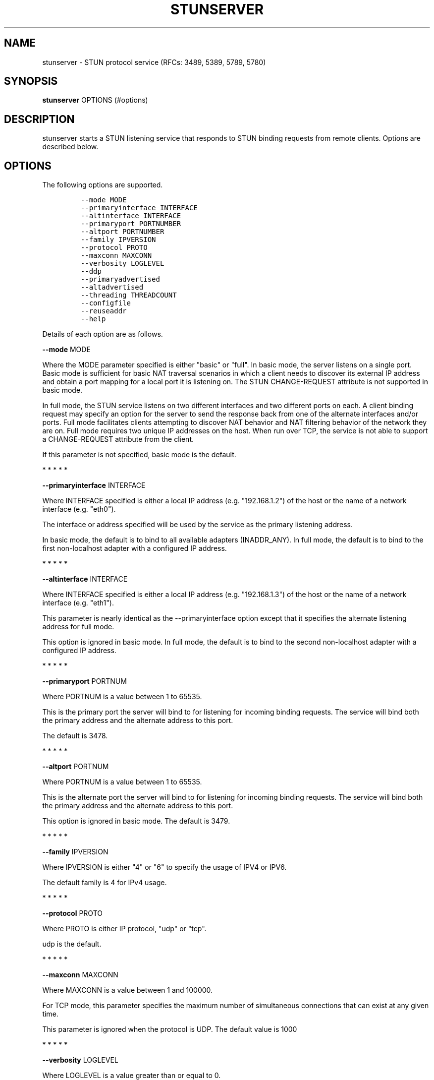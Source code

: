 .\" Automatically generated by Pandoc 1.19.2.4
.\"
.TH "STUNSERVER" "1" "" "January 22, 2012" "User Manual"
.hy
.SH NAME
.PP
stunserver \- STUN protocol service (RFCs: 3489, 5389, 5789, 5780)
.SH SYNOPSIS
.PP
\f[B]stunserver\f[] OPTIONS (#options)
.SH DESCRIPTION
.PP
stunserver starts a STUN listening service that responds to STUN binding
requests from remote clients.
Options are described below.
.SH OPTIONS
.PP
The following options are supported.
.IP
.nf
\f[C]
\-\-mode\ MODE
\-\-primaryinterface\ INTERFACE
\-\-altinterface\ INTERFACE
\-\-primaryport\ PORTNUMBER
\-\-altport\ PORTNUMBER
\-\-family\ IPVERSION
\-\-protocol\ PROTO
\-\-maxconn\ MAXCONN
\-\-verbosity\ LOGLEVEL
\-\-ddp
\-\-primaryadvertised
\-\-altadvertised
\-\-threading\ THREADCOUNT
\-\-configfile
\-\-reuseaddr
\-\-help
\f[]
.fi
.PP
Details of each option are as follows.
.PP
\f[B]\-\-mode\f[] MODE
.PP
Where the MODE parameter specified is either "basic" or "full".
In basic mode, the server listens on a single port.
Basic mode is sufficient for basic NAT traversal scenarios in which a
client needs to discover its external IP address and obtain a port
mapping for a local port it is listening on.
The STUN CHANGE\-REQUEST attribute is not supported in basic mode.
.PP
In full mode, the STUN service listens on two different interfaces and
two different ports on each.
A client binding request may specify an option for the server to send
the response back from one of the alternate interfaces and/or ports.
Full mode facilitates clients attempting to discover NAT behavior and
NAT filtering behavior of the network they are on.
Full mode requires two unique IP addresses on the host.
When run over TCP, the service is not able to support a CHANGE\-REQUEST
attribute from the client.
.PP
If this parameter is not specified, basic mode is the default.
.PP
   *   *   *   *   *
.PP
\f[B]\-\-primaryinterface\f[] INTERFACE
.PP
Where INTERFACE specified is either a local IP address (e.g.
"192.168.1.2") of the host or the name of a network interface (e.g.
"eth0").
.PP
The interface or address specified will be used by the service as the
primary listening address.
.PP
In basic mode, the default is to bind to all available adapters
(INADDR_ANY).
In full mode, the default is to bind to the first non\-localhost adapter
with a configured IP address.
.PP
   *   *   *   *   *
.PP
\f[B]\-\-altinterface\f[] INTERFACE
.PP
Where INTERFACE specified is either a local IP address (e.g.
"192.168.1.3") of the host or the name of a network interface (e.g.
"eth1").
.PP
This parameter is nearly identical as the \-\-primaryinterface option
except that it specifies the alternate listening address for full mode.
.PP
This option is ignored in basic mode.
In full mode, the default is to bind to the second non\-localhost
adapter with a configured IP address.
.PP
   *   *   *   *   *
.PP
\f[B]\-\-primaryport\f[] PORTNUM
.PP
Where PORTNUM is a value between 1 to 65535.
.PP
This is the primary port the server will bind to for listening for
incoming binding requests.
The service will bind both the primary address and the alternate address
to this port.
.PP
The default is 3478.
.PP
   *   *   *   *   *
.PP
\f[B]\-\-altport\f[] PORTNUM
.PP
Where PORTNUM is a value between 1 to 65535.
.PP
This is the alternate port the server will bind to for listening for
incoming binding requests.
The service will bind both the primary address and the alternate address
to this port.
.PP
This option is ignored in basic mode.
The default is 3479.
.PP
   *   *   *   *   *
.PP
\f[B]\-\-family\f[] IPVERSION
.PP
Where IPVERSION is either "4" or "6" to specify the usage of IPV4 or
IPV6.
.PP
The default family is 4 for IPv4 usage.
.PP
   *   *   *   *   *
.PP
\f[B]\-\-protocol\f[] PROTO
.PP
Where PROTO is either IP protocol, "udp" or "tcp".
.PP
udp is the default.
.PP
   *   *   *   *   *
.PP
\f[B]\-\-maxconn\f[] MAXCONN
.PP
Where MAXCONN is a value between 1 and 100000.
.PP
For TCP mode, this parameter specifies the maximum number of
simultaneous connections that can exist at any given time.
.PP
This parameter is ignored when the protocol is UDP.
The default value is 1000
.PP
   *   *   *   *   *
.PP
\f[B]\-\-verbosity\f[] LOGLEVEL
.PP
Where LOGLEVEL is a value greater than or equal to 0.
.PP
This parameter specifies how much is printed to the console with regards
to initialization, errors, and network activity.
A value of 0 specifies a very minimal amount of output.
A value of 1 shows slightly more.
A value of 2 shows even more.
Specifying 3 will show a lot more.
.PP
The default is 0.
.PP
   *   *   *   *   *
.PP
\f[B]\-\-ddp\f[]
.PP
The \-\-ddp switch is for "Distributed Denial (of service) Protection".
Any client IP address that floods the service with too many packets in a
short interval is put into a "penalty box" that will result in
subsequent packets received from this IP to be dropped.
The result is that the client receives no response.
.PP
   *   *   *   *   *
.PP
\f[B]\-\-primaryadvertised\f[] PRIMARY\-IP
.PP
\f[B]\-\-altadvertised\f[] ALT\-IP
.PP
Where PRIMARY\-IP and ALT\-IP are valid numeric IP address strings (e.g.
"101.23.45.67") that are the public IP addresses of the
\-\-primaryinterface and \-\-altinterface addresses discussed above.
.PP
These two parameters are for advanced usage only.
It is intended for support of running a STUN server in full mode on
Amazon EC2 or other hosted environment where the server is running
behind a NAT.
Do not set this parameter unless you know specifically the effect it
creates.
.PP
Normally, without these parameters being set, the ORIGIN attribute,
OTHER\-ADDRESS attribute, and CHANGED\-ADDRESS attributes are are
determined by querying the local adapters or sockets for the IP address
they are listening on.
When running the server in a NAT environment, binding responses will
still contain a correct set of mapping address attributes, such that P2P
connectivity may succeed.
However, the the ORIGIN, OTHER\-ADDRESS, and CHANGED\-ADDRESS attributes
sent by the server will be incorrect.
The impact of sending an incorrect OTHER\-ADDRESS or CHANGED\-ADDRESS
will result in a client attempting to do NAT Behavior tests or NAT
filtering tests to report an incorrect result.
.PP
For more details, visit www.stunprotocol.org for details on how to
correctly set these parameters for use within Amazon EC2.
.PP
   *   *   *   *   *
.PP
\f[B]\-\-threading\f[] THREADCOUNT
.PP
The \-\-threading switch specifies the number of threads to use per
socket.
If 0 is specified for THREADCOUNT, this indicates the default mode,
which is that all sockets share a single thread.
This is the recommended value for most scenarios.
Specifying a higher number of threads is useful in scenarios where a
single core is not sufficient to process the entire network load.
.PP
   *   *   *   *   *
.PP
\f[B]\-\-configfile\f[] FILENAME
.PP
The \-\-configfile switch allows the server to be configured with a JSON
configuration file rather that through command line parameters.
If this switch is specified, most other command line parameters will be
ignored.
(\-\-verbosity is the only one honored).
Instead of configuring the server with command line parameters, the
configuration will be read from file.
Since multiple configurations can be specified, this has the added
advantage of allowing multiple protocols and IP families to run within
the same process (each in a separate thread).
The fields of each configuration node are named identical to the
corresponding command line parameters (with the leading dashes removed).
An example stun.conf configuration file is shipped in the "testcode"
folder of the source package
.PP
   *   *   *   *   *
.PP
\f[B]\-\-reuseaddr\f[]
.PP
The \-\-reuseaddr switch allows the STUN server port to be shared with
other processes.
This is useful for scenarios where another process needs to send from
the STUN server port.
.PP
   *   *   *   *   *
.PP
\f[B]\-\-help\f[]
.PP
Prints this help page
.SH EXAMPLES
.TP
.B stunserver
With no options, starts a basic STUN binding service on UDP port 3478.
.RS
.RE
.TP
.B stunserver \-\-mode full \-\-primaryinterface 128.34.56.78 \-\-altinterface 128.34.56.79
Above example starts a dual\-host STUN service on the the interfaces
identified by the IP address "128.34.56.78" and "128.34.56.79".
There are four UDP socket listeners
.RS
.PP
128.34.56.78:3478 (Primary IP, Primary Port) 128.34.56.78:3479 (Primary
IP, Alternate Port) 128.34.56.79:3478 (Primary IP, Primary Port)
128.34.56.79:3479 (Alternate IP, Alternate Port)
.RE
.PP
An error occurs if the addresses specified do not exist on the local
host running the service.
.TP
.B stunserver \-\-mode full \-\-primaryinterface eth0 \-\-altinterface eth1
Same as above, except the interfaces are specified by their names as
enumerated by the system.
The "ifconfig" or "ipconfig" command will enumerate available interface
names.
.RS
.RE
.SH AUTHOR
.PP
john selbie (john\@selbie.com)
